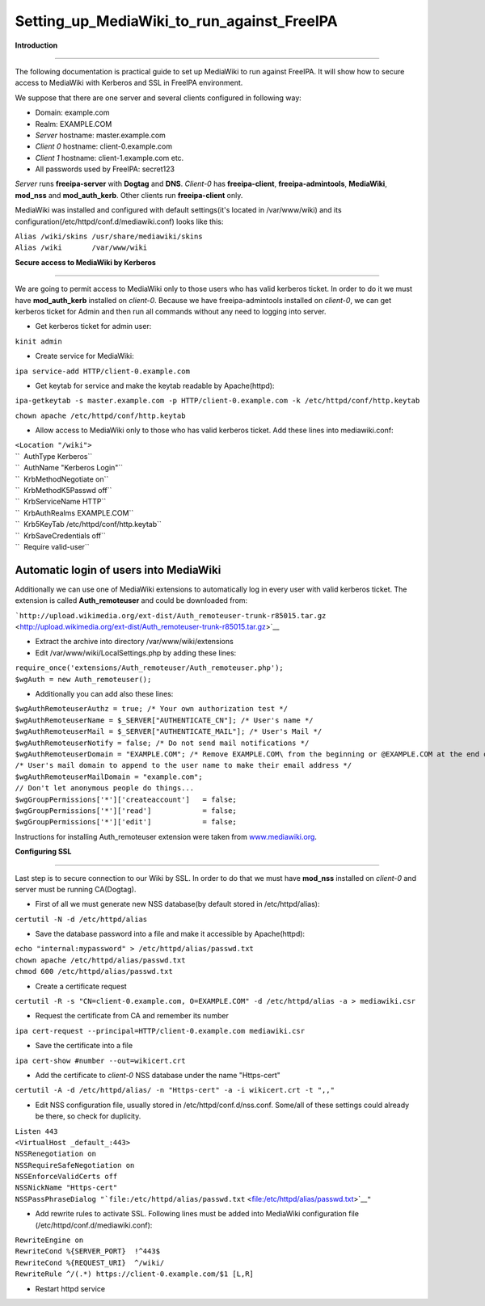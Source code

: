 Setting_up_MediaWiki_to_run_against_FreeIPA
===========================================

**Introduction**

--------------

The following documentation is practical guide to set up MediaWiki to
run against FreeIPA. It will show how to secure access to MediaWiki with
Kerberos and SSL in FreeIPA environment.

We suppose that there are one server and several clients configured in
following way:

-  Domain: example.com
-  Realm: EXAMPLE.COM
-  *Server* hostname: master.example.com
-  *Client 0* hostname: client-0.example.com
-  *Client 1* hostname: client-1.example.com etc.
-  All passwords used by FreeIPA: secret123

*Server* runs **freeipa-server** with **Dogtag** and **DNS**. *Client-0*
has **freeipa-client**, **freeipa-admintools**, **MediaWiki**,
**mod_nss** and **mod_auth_kerb**. Other clients run **freeipa-client**
only.

MediaWiki was installed and configured with default settings(it's
located in /var/www/wiki) and its
configuration(/etc/httpd/conf.d/mediawiki.conf) looks like this:

| ``Alias /wiki/skins /usr/share/mediawiki/skins``
| ``Alias /wiki       /var/www/wiki``

**Secure access to MediaWiki by Kerberos**

--------------

We are going to permit access to MediaWiki only to those users who has
valid kerberos ticket. In order to do it we must have **mod_auth_kerb**
installed on *client-0*. Because we have freeipa-admintools installed on
*client-0*, we can get kerberos ticket for Admin and then run all
commands without any need to logging into server.

-  Get kerberos ticket for admin user:

``kinit admin``

-  Create service for MediaWiki:

``ipa service-add HTTP/client-0.example.com``

-  Get keytab for service and make the keytab readable by Apache(httpd):

``ipa-getkeytab -s master.example.com -p HTTP/client-0.example.com -k /etc/httpd/conf/http.keytab``

``chown apache /etc/httpd/conf/http.keytab``

-  Allow access to MediaWiki only to those who has valid kerberos
   ticket. Add these lines into mediawiki.conf:

| ``<Location "/wiki">``
| ``  AuthType Kerberos``
| ``  AuthName "Kerberos Login"``
| ``  KrbMethodNegotiate on``
| ``  KrbMethodK5Passwd off``
| ``  KrbServiceName HTTP``
| ``  KrbAuthRealms EXAMPLE.COM``
| ``  Krb5KeyTab /etc/httpd/conf/http.keytab``
| ``  KrbSaveCredentials off``
| ``  Require valid-user``



Automatic login of users into MediaWiki
^^^^^^^^^^^^^^^^^^^^^^^^^^^^^^^^^^^^^^^

Additionally we can use one of MediaWiki extensions to automatically log
in every user with valid kerberos ticket. The extension is called
**Auth_remoteuser** and could be downloaded from:

```http://upload.wikimedia.org/ext-dist/Auth_remoteuser-trunk-r85015.tar.gz`` <http://upload.wikimedia.org/ext-dist/Auth_remoteuser-trunk-r85015.tar.gz>`__

-  Extract the archive into directory /var/www/wiki/extensions
-  Edit /var/www/wiki/LocalSettings.php by adding these lines:

| ``require_once('extensions/Auth_remoteuser/Auth_remoteuser.php');``
| ``$wgAuth = new Auth_remoteuser();``

-  Additionally you can add also these lines:

| ``$wgAuthRemoteuserAuthz = true; /* Your own authorization test */``
| ``$wgAuthRemoteuserName = $_SERVER["AUTHENTICATE_CN"]; /* User's name */``
| ``$wgAuthRemoteuserMail = $_SERVER["AUTHENTICATE_MAIL"]; /* User's Mail */``
| ``$wgAuthRemoteuserNotify = false; /* Do not send mail notifications */``
| ``$wgAuthRemoteuserDomain = "EXAMPLE.COM"; /* Remove EXAMPLE.COM\ from the beginning or @EXAMPLE.COM at the end of a IWA username */``
| ``/* User's mail domain to append to the user name to make their email address */``
| ``$wgAuthRemoteuserMailDomain = "example.com";``
| ``// Don't let anonymous people do things...``
| ``$wgGroupPermissions['*']['createaccount']   = false;``
| ``$wgGroupPermissions['*']['read']            = false;``
| ``$wgGroupPermissions['*']['edit']            = false;``

Instructions for installing Auth_remoteuser extension were taken from
`www.mediawiki.org <http://www.mediawiki.org/wiki/Extension:AutomaticREMOTE_USER>`__.

**Configuring SSL**

--------------

Last step is to secure connection to our Wiki by SSL. In order to do
that we must have **mod_nss** installed on *client-0* and server must be
running CA(Dogtag).

-  First of all we must generate new NSS database(by default stored in
   /etc/httpd/alias):

``certutil -N -d /etc/httpd/alias``

-  Save the database password into a file and make it accessible by
   Apache(httpd):

| ``echo "internal:mypassword" > /etc/httpd/alias/passwd.txt``
| ``chown apache /etc/httpd/alias/passwd.txt``
| ``chmod 600 /etc/httpd/alias/passwd.txt``

-  Create a certificate request

``certutil -R -s "CN=client-0.example.com, O=EXAMPLE.COM" -d /etc/httpd/alias -a > mediawiki.csr``

-  Request the certificate from CA and remember its number

``ipa cert-request --principal=HTTP/client-0.example.com mediawiki.csr``

-  Save the certificate into a file

``ipa cert-show #number --out=wikicert.crt``

-  Add the certificate to *client-0* NSS database under the name
   "Https-cert"

``certutil -A -d /etc/httpd/alias/ -n "Https-cert" -a -i wikicert.crt -t ",,"``

-  Edit NSS configuration file, usually stored in
   /etc/httpd/conf.d/nss.conf. Some/all of these settings could already
   be there, so check for duplicity.

| ``Listen 443``
| ``<VirtualHost _default_:443>``
| ``NSSRenegotiation on``
| ``NSSRequireSafeNegotiation on``
| ``NSSEnforceValidCerts off``
| ``NSSNickName "Https-cert"``
| ``NSSPassPhraseDialog "``\ ```file:/etc/httpd/alias/passwd.txt`` <file:/etc/httpd/alias/passwd.txt>`__\ ``"``

-  Add rewrite rules to activate SSL. Following lines must be added into
   MediaWiki configuration file (/etc/httpd/conf.d/mediawiki.conf):

| ``RewriteEngine on``
| ``RewriteCond %{SERVER_PORT}  !^443$``
| ``RewriteCond %{REQUEST_URI}  ^/wiki/``
| ``RewriteRule ^/(.*) https://client-0.example.com/$1 [L,R]``

-  Restart httpd service